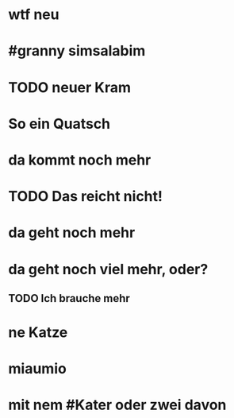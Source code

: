 # org
* wtf neu
* #granny simsalabim
* TODO neuer Kram
* So ein Quatsch
* da kommt noch mehr
* TODO Das reicht nicht!
* da geht noch mehr
* da geht noch viel mehr, oder?
** TODO Ich brauche mehr
* ne Katze
* miaumio
* mit nem #Kater oder zwei davon
